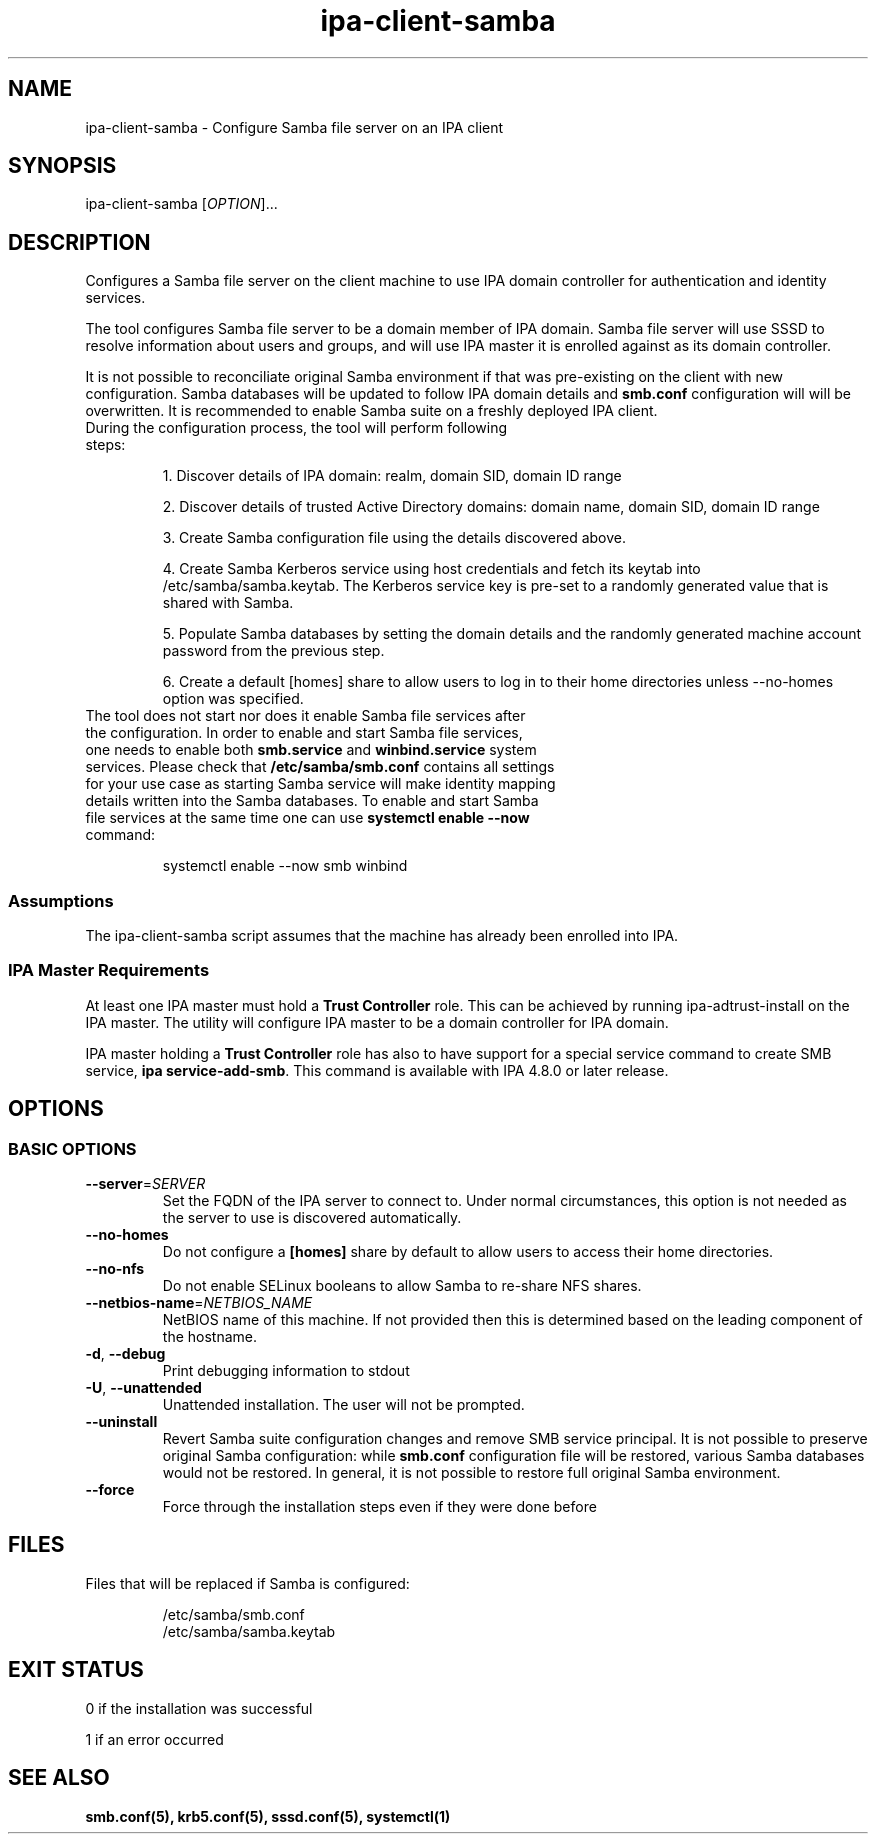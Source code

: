 .\" A man page for ipa-client-samba
.\" Copyright (C) 2008-2016  FreeIPA Contributors see COPYING for license
.\"
.TH "ipa-client-samba" "1" "Jun 10 2019" "IPA" "IPA Manual Pages"
.SH "NAME"
ipa\-client\-samba \- Configure Samba file server on an IPA client
.SH "SYNOPSIS"
ipa\-client\-samba [\fIOPTION\fR]...
.SH "DESCRIPTION"
Configures a Samba file server on the client machine to use IPA domain controller for authentication and identity services.

The tool configures Samba file server to be a domain member of IPA domain. Samba file server will use SSSD to resolve information about users and groups, and will use IPA master it is enrolled against as its domain controller.

It is not possible to reconciliate original Samba environment if that was pre-existing on the client with new configuration. Samba databases will be updated to follow IPA domain details and \fBsmb.conf\fR configuration will will be overwritten. It is recommended to enable Samba suite on a freshly deployed IPA client.

.TP
During the configuration process, the tool will perform following steps:

1. Discover details of IPA domain: realm, domain SID, domain ID range

2. Discover details of trusted Active Directory domains: domain name, domain SID, domain ID range

3. Create Samba configuration file using the details discovered above.

4. Create Samba Kerberos service using host credentials and fetch its keytab into /etc/samba/samba.keytab. The Kerberos service key is pre-set to a randomly generated value that is shared with Samba.

5. Populate Samba databases by setting the domain details and the randomly generated machine account password from the previous step.

6. Create a default [homes] share to allow users to log in to their home directories unless \-\-no\-homes option was specified.

.TP
The tool does not start nor does it enable Samba file services after the configuration. In order to enable and start Samba file services, one needs to enable both \fBsmb.service\fR and \fBwinbind.service\fR system services. Please check that \fB/etc/samba/smb.conf\fR contains all settings for your use case as starting Samba service will make identity mapping details written into the Samba databases. To enable and start Samba file services at the same time one can use \fBsystemctl enable \-\-now\fR command:

systemctl enable --now smb winbind

.SS "Assumptions"
The ipa\-client\-samba script assumes that the machine has already been enrolled into IPA.

.SS "IPA Master Requirements"
At least one IPA master must hold a \fBTrust Controller\fR role. This can be achieved by running ipa\-adtrust\-install on the IPA master. The utility will configure IPA master to be a domain controller for IPA domain.

IPA master holding a \fBTrust Controller\fR role has also to have support for a special service command to create SMB service, \fBipa service-add-smb\fR. This command is available with IPA 4.8.0 or later release.

.SH "OPTIONS"
.SS "BASIC OPTIONS"
.TP
\fB\-\-server\fR=\fISERVER\fR
Set the FQDN of the IPA server to connect to. Under normal circumstances, this option is not needed as the server to use is discovered automatically.
.TP
\fB\-\-no\-homes\fR
Do not configure a \fB[homes]\fR share by default to allow users to access their home directories.
.TP
\fB\-\-no\-nfs\fR
Do not enable SELinux booleans to allow Samba to re-share NFS shares.
.TP
\fB\-\-netbios-name\fR=\fINETBIOS_NAME\fR
NetBIOS name of this machine. If not provided then this is determined based on the leading component of the hostname.
.TP
\fB\-d\fR, \fB\-\-debug\fR
Print debugging information to stdout
.TP
\fB\-U\fR, \fB\-\-unattended\fR
Unattended installation. The user will not be prompted.
.TP
\fB\-\-uninstall\fR
Revert Samba suite configuration changes and remove SMB service principal. It is not possible to preserve original Samba configuration: while \fBsmb.conf\fR configuration file will be restored, various Samba databases would not be restored. In general, it is not possible to restore full original Samba environment.
.TP
\fB\-\-force\fR
Force through the installation steps even if they were done before

.SH "FILES"
.TP
Files that will be replaced if Samba is configured:

/etc/samba/smb.conf
.br
/etc/samba/samba.keytab

.SH "EXIT STATUS"
0 if the installation was successful

1 if an error occurred

.SH "SEE ALSO"
.BR smb.conf(5),
.BR krb5.conf(5),
.BR sssd.conf(5),
.BR systemctl(1)
